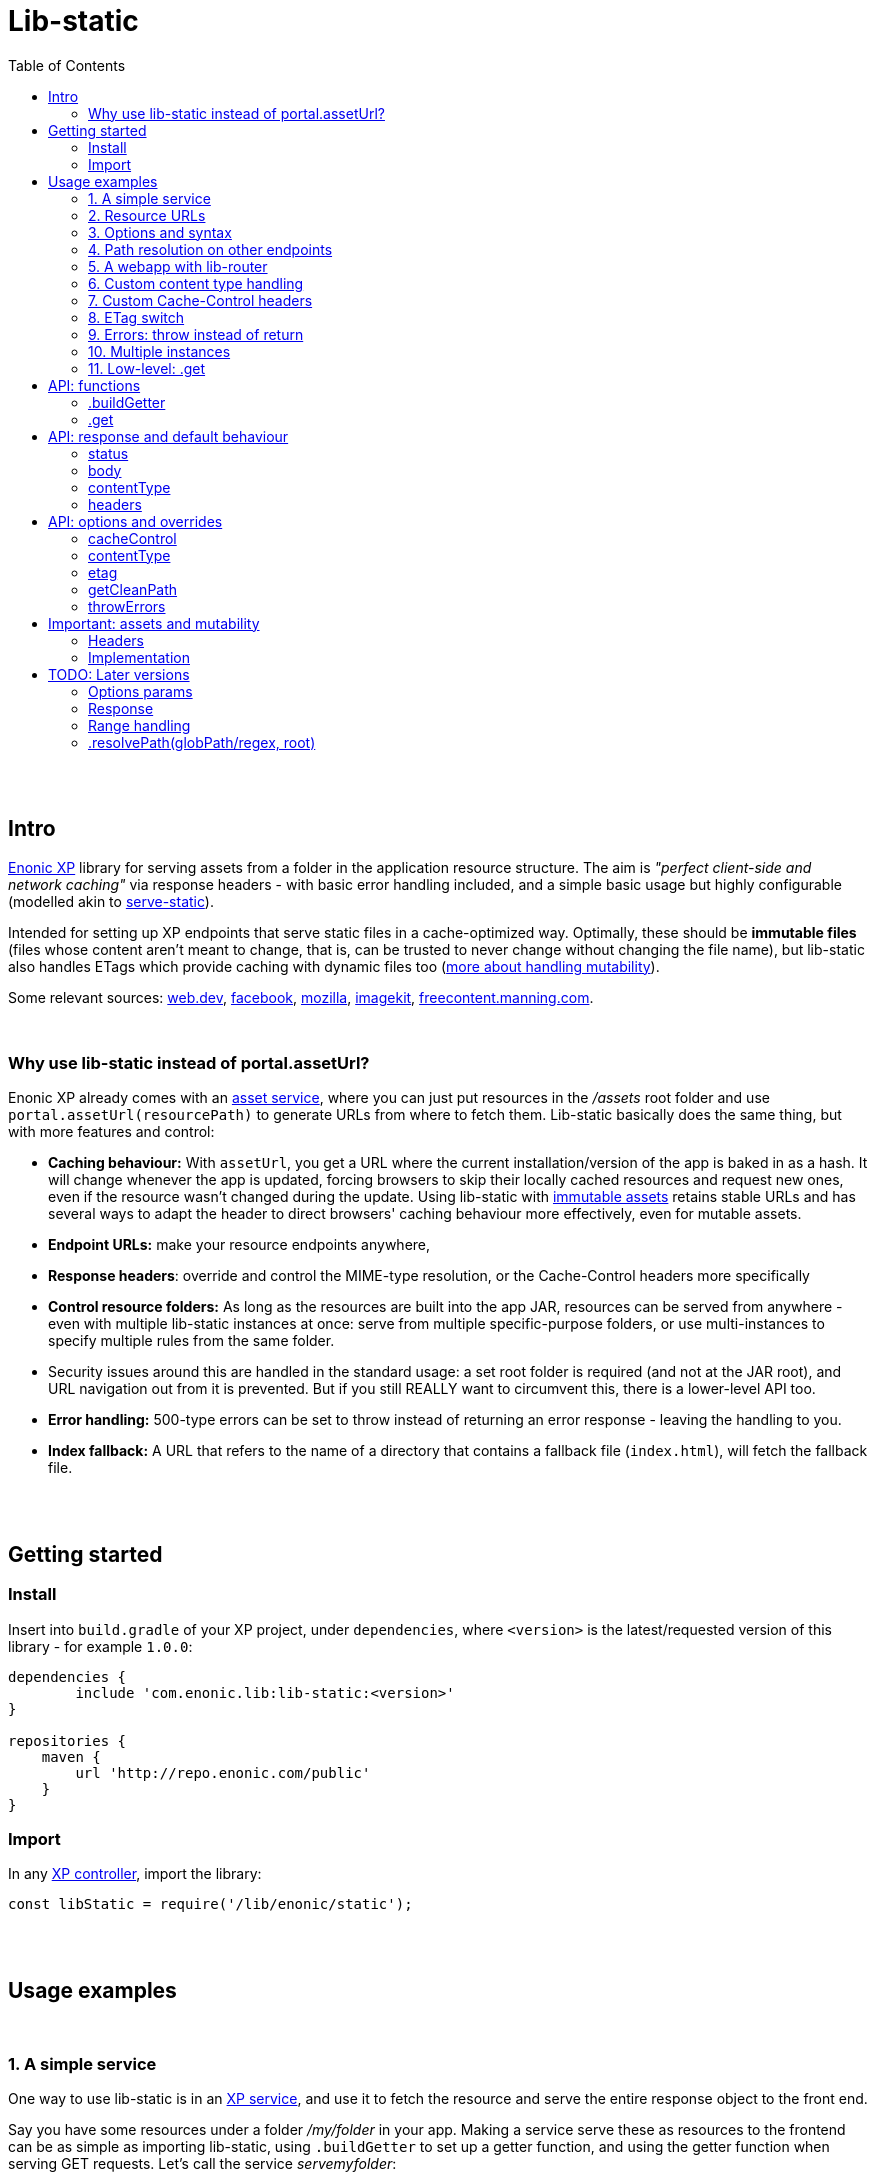= Lib-static
:toc: right

{zwsp} +
{zwsp} +


[[intro]]
== Intro

link:https://enonic.com/developer-tour[Enonic XP] library for serving assets from a folder in the application resource structure. The aim is _"perfect client-side and network caching"_ via response headers - with basic error handling included, and a simple basic usage but highly configurable (modelled akin to link:https://www.npmjs.com/package/serve-static[serve-static]).

Intended for setting up XP endpoints that serve static files in a cache-optimized way. Optimally, these should be **immutable files** (files whose content aren't meant to change, that is, can be trusted to never change without changing the file name), but lib-static also handles ETags which provide caching with dynamic files too (link:#mutable-assets[more about handling mutability]).

Some relevant sources: link:https://web.dev/http-cache/[web.dev], link:https://engineering.fb.com/2017/01/26/web/this-browser-tweak-saved-60-of-requests-to-facebook/[facebook], link:https://developer.mozilla.org/en-US/docs/Web/HTTP/Caching[mozilla], link:https://imagekit.io/blog/ultimate-guide-to-http-caching-for-static-assets/[imagekit], link:https://freecontent.manning.com/caching-assets/[freecontent.manning.com].

{zwsp} +


[[why]]
=== Why use lib-static instead of portal.assetUrl?

Enonic XP already comes with an link:https://developer.enonic.com/docs/xp/stable/runtime/engines/asset-service[asset service], where you can just put resources in the _/assets_ root folder and use `portal.assetUrl(resourcePath)` to generate URLs from where to fetch them. Lib-static basically does the same thing, but with more features and control:

- **Caching behaviour:** With `assetUrl`, you get a URL where the current installation/version of the app is baked in as a hash. It will change whenever the app is updated, forcing browsers to skip their locally cached resources and request new ones, even if the resource wasn't changed during the update. Using lib-static with link:#mutable-assets[immutable assets] retains stable URLs and has several ways to adapt the header to direct browsers' caching behaviour more effectively, even for mutable assets.
- **Endpoint URLs:** make your resource endpoints anywhere,
- **Response headers**: override and control the MIME-type resolution, or the Cache-Control headers more specifically
- **Control resource folders:** As long as the resources are built into the app JAR, resources can be served from anywhere - even with multiple lib-static instances at once: serve from multiple specific-purpose folders, or use multi-instances to specify multiple rules from the same folder.
  - Security issues around this are handled in the standard usage: a set root folder is required (and not at the JAR root), and URL navigation out from it is prevented. But if you still REALLY want to circumvent this, there is a lower-level API too.
- **Error handling:** 500-type errors can be set to throw instead of returning an error response - leaving the handling to you.
- **Index fallback:** A URL that refers to the name of a directory that contains a fallback file (`index.html`), will fetch the fallback file.

{zwsp} +
{zwsp} +


[[get-started]]
== Getting started

=== Install
Insert into `build.gradle` of your XP project, under `dependencies`, where `<version>` is the latest/requested version of this library - for example `1.0.0`:
[source,groovy,options="nowrap"]
----
dependencies {
	include 'com.enonic.lib:lib-static:<version>'
}

repositories {
    maven {
        url 'http://repo.enonic.com/public'
    }
}
----


=== Import
In any link:https://developer.enonic.com/docs/xp/stable/framework/controllers[XP controller], import the library:

[source,javascript,options="nowrap"]
----
const libStatic = require('/lib/enonic/static');
----


{zwsp} +
{zwsp} +


[[examples]]
== Usage examples

{zwsp} +

[[example-service]]
=== 1. A simple service

One way to use lib-static is in an link:https://developer.enonic.com/docs/xp/stable/runtime/engines/http-service[XP service], and use it to fetch the resource and serve the entire response object to the front end.

Say you have some resources under a folder _/my/folder_ in your app. Making a service serve these as resources to the frontend can be as simple as importing lib-static, using `.buildGetter` to set up a getter function, and using the getter function when serving GET requests. Let's call the service _servemyfolder_:

.src/main/resources/services/servemyfolder/servemyfolder.js
[source,javascript,options="nowrap"]
----
const libStatic = require('/lib/enonic/static');

// .buildGetter sets up a new, reusable getter function: getStatic
const getStatic = libStatic.buildGetter({
    root: 'my/folder',
});

exports.get = function(request) {
    return getStatic(request);
}
----


[[example-service-urls]]
==== a) Resource path and URL
If this was the entire content of _src/main/resources/services/servemyfolder/servemyfolder.js_ in an app with the app name/key `my.xp.app`, then XP would respond to GET requests at the URL `<domain>/_/service/my.xp.app/servemyfolder` (where `<domain>` is the domain or other prefix, depending on vhosts etc).

NOTE: Using link:https://developer.enonic.com/docs/xp/stable/api/lib-portal#serviceurl[libPortal.serviceUrl] is recommended (for example:  `libPortal.serviceUrl('servemyfolder')`).

Calling `libStatic.buildGetter` returns a reusable function (`getStatic`) that takes `request` as argument. It link:#example-path[uses the request] to resolve the resource path relative to the service's own URL. So when calling `<domain>/\_/service/my.xp.app/servemyfolder/some/subdir/some.file`, the resource path would be `some/subdir/some.file`. And since we initially used `root` to set up `getStatic` to look for resource files under the folder my/folder, it will look for my/folder/some/subdir/some.file.

[NOTE]
====
It's recommended to use `.buildGetter` in an link:https://developer.enonic.com/docs/xp/stable/runtime/engines/http-service[XP service controller] like this. Here, routing is included and easy to handle: the endpoint's standard root path is already provided by XP in `request.contextPath`, and the asset path is automatically determined relative to that by simply subtracting `request.contextPath` from the beginning of `request.rawPath`. If you use `.buildGetter` in a context where the asset path (relative to `root`) can't be determined this way, you should add a link:#example-path[`getCleanPath` option parameter].
====

👉 See the link:#example-path[path resolution] and link:#api-buildgetter[API reference] below for more details.

[[example-output]]
==== b) Output
If _my/folder/some/subdir/some.file_ exists as a (readable) file, a full link:https://developer.enonic.com/docs/xp/stable/framework/http#http-response[XP response object] is returned. Typically something like:

[source,javascript,options="nowrap"]
----
{
  status: 200,
  body: "File content from some/subdir/some.file",
  contentType: "text/plain",
  headers: {
    ETag: "1234567890abcdef",
    "Cache-Control": "public, max-age=31536000, immutable"
  }
}
----

If the link:#example-etag[ETag/client-cache functionality] is active and the file hasn't changed since a previous download, a `status:304` response is sent (and _only_ `status` - instructing browsers to use locally cached resources and saving some downloading time).

👉 link:#behaviour[API: response and default behaviour]

==== c) Syntax variations
Above, `'my/folder'` is provided to `.buildGetter` as a named `root` attribute in a parameters object. If you prefer a simpler syntax (and don't need additional link:#example-options[options]), just use a string as a first-positional argument:

[source,javascript,options="nowrap"]
----
const getStatic = libStatic.buildGetter('my/folder');
----

Also, since `getStatic` is a function that takes a `request` argument, it's directly interchangable with `exports.get`. So if you're really into one-liners, **the entire service above could be:**

.src/main/resources/services/servemyfolder/servemyfolder.js
[source,javascript,options="nowrap"]
----
const libStatic = require('/lib/enonic/static');
exports.get = libStatic.buildGetter('my/folder');
----

👉 link:#api-buildgetter[.buildGetter API reference]

{zwsp} +


[[example-urls]]
=== 2. Resource URLs
Once a service (or a link:#example-path[different endpoint]) has been set up like this, it can serve the resources as regular assets to the frontend. An link:https://developer.enonic.com/docs/xp/stable/runtime/engines/webapp-engine[XP webapp] for example just needs to resolve the base URL. In the previous example we set up the the _servemyfolder_ service, so we can just use `serviceUrl` here to call on it from a webapp, for example:

.src/main/resources/webapp/webapp.js:
[source,javascript,options="nowrap"]
----
const libPortal = require('/lib/xp/portal');

exports.get = function(req) {
    const myFolderUrl = libPortal.serviceUrl({service: 'servemyfolder'});

    return {
        body: `
            <html>
              <head>
                <title>It works</title>
                <link rel="stylesheet" type="text/css" href="${staticServiceUrl}/styles.css"/>
              </head>

              <body>
                  <h1>It works!</h1>
                  <img src="${staticServiceUrl}/logo.jpg" />
                  <script src="${staticServiceUrl}/js/myscript.js"></script>
              </body>
            </html>
        `
    };
};
----

{zwsp} +



[[example-options]]
=== 3. Options and syntax

The behaviour of the returned getter function from `.buildGetter` can be controlled with more link:#options[options], in addition to the `root`.

If you set `root` with a pure string as the first argument, add a second argument object for the options. If you use the named-parameter way to set `root`, the options must be in the same first-argument object - in practice, just _never use two objects as parameters_.

These are valid and equivalent:
[source,javascript,options="nowrap"]
----
libStatic.buildGetter({
    root: 'my/folder',
    option1: "option value 1",
    option2: "option value 2"
});
----
...and:
[source,javascript,options="nowrap"]
----
libStatic.buildGetter('my/folder', {
    option1: "option value 1",
    option2: "option value 2"
});
----

👉 link:#options[Options API reference]

{zwsp} +


[[example-path]]
=== 4. Path resolution on other endpoints

Usually, the path to the resource file (relative to the root folder) is link:#example-service-urls[determined from the request]. But this depends on several things: the request object must contain a `rawPath` and `contextPath` attribute to compare, and there must be some routing involved: the controller must be able to accept requests from sub-URIs. In link:https://developer.enonic.com/docs/xp/stable/runtime/engines/http-service[XP services] (and link:https://developer.enonic.com/docs/xp/stable/runtime/engines/webapp-engine[XP webapps], but with caveats) this is supported out of the box, making it easiest to use a service to implement an endpoint.

Example from a request object:
[source,javascript,options="nowrap"]
----
{
  rawPath: "/_/service/my.xp.app/servemyfolder/some/subdir/some.file",
  contextPath: "/_/service/my.xp.app/servemyfolder"
}
----
From this request, the relative resource path is resolved to _some/subdir/some.file_, expected to be found below the `root` folder set with `libStatic.buildGetter`.


[[example-getcleanpath]]
==== a) getCleanPath
However, there can be cases where you need to customize the relative-asset-path resolution - for example, using an link:https://developer.enonic.com/docs/xp/stable/cms/mappings[XP controller mapping] for setting up an endpoint that uses lib-static.

Send an link:#example-options[option] function `getCleanPath` to `.buildGetter`. `getCleanPath` takes the `request` argument and returns a relative asset path. The rest is up to you:

[source,javascript,options="nowrap"]
----
exports.get = libStatic.buildGetter({
    root: 'my/folder',
    getCleanPath: function(request) {
        // In a perfect imaginary example world, all requests handled here have a
        // request.path (URL after the domain) that start with '/i/am/a/prefix`, so just
        // remove it, hardcoded, to get the correct relative path.
        // You should probably make more of an effort though:
        return request.path.substring('/i/am/a/prefix'.length);
    }

    // Request path: **/i/am/a/prefix/subdir/myFile.txt
    // --> Relative resource path: subdir/myFile.txt
    // --> lib-static looks up my/folder/subdir/myFile.txt
});
----

...or...

[source,javascript,options="nowrap"]
----
exports.get = libStatic.buildGetter({
    root: 'my/folder',
    getCleanPath: function(request) {
        return request.params.filename + ".txt";
    }

    // Request: **/this/is/an/endpoint?filename=myFile
    // --> Relative resource path: myFile.txt
    // --> lib-static looks up my/folder/myFile.txt
});
----

...etc.

👉 link:#options[Options API reference]

{zwsp} +


[[example-webapp]]
=== 5. A webapp with lib-router

Combining `.getCleanPath` with link:https://developer.enonic.com/docs/router-library/master[lib-router] can be an easy alternative to setting up separate services the way we did above. Just let the webapp itself use lib-router to detect sub-URI's and handle the resource serving too, all from the same controller:


[source,javascript,options="nowrap"]
----
// src/main/resources/webapp/webapp.js:

const libStatic = require('/lib/enonic/static');

const libRouter = require('/lib/router')();

exports.all = function(req) {
    return libRouter.dispatch(req);
};

// Handling <webappURL>/getResource/...
libRouter.get( `/getResource/{resourcePath:.+}`,
    libStatic.buildGetter({
        root: `'my/folder`,
        // Override relative path resolution (since request.contextPath is the root of the webapp,
        // not <webappURL>/getResource/... which is what resource paths should be relative to).
        // Lib-router provides what we're after - everything after getResource - as
        // request.pathParams.resourcePath, since we defined that in `/getResource/{resourcePath:.+}`:
        getCleanPath: request => request.pathParams.resourcePath
    }
));

// <webappURL> and <webappURL>/
libRouter.get( `/`, function (request) {
    return {
        body: `
            <html>
              <head>
                <title>It still works</title>
                <link   rel="stylesheet"
                        type="text/css"
                        href="${request.contextPath}/getResource/styles.css"
                />
              </head>

              <body>
                  <h1>It still works!</h1>
                  <img src="${request.contextPath}/getResource/logo.jpg" />
                  <script src="${request.contextPath}/getResource/js/myscript.js"></script>
              </body>
            </html>
            `
    };
});
----

{zwsp} +

[NOTE]
====
It might seem tempting to just let the links in the HTML (`${request.contextPath}/getResource/...`) start with `getResource/`. That looks neater and simpler and could just let the browser append them as relative links, and resolve its requests to `<webappURL>/getResource/...` etc.

However, in XP, the webapp will respond to both `<webappURL>` and `<webappURL>/` - note the trailing slash, which makes the relative link behave in two different ways, only one of which is right. And adding a `/` at the beginning, `/getResource/...`, is of course no solution either, just an absolute path from the domain root.

Prefixing with `request.contextPath` solves it in this case. Your mileage may vary.
====


{zwsp} +


[[example-content]]
=== 6. Custom content type handling

By default, lib-static detects link:https://developer.mozilla.org/en-US/docs/Web/HTTP/Basics_of_HTTP/MIME_types[MIME-type] automatically. But you can use the `contentType` link:#example-options[option] to override it. Either way, the result is a string returned with link:#behaviour[the response object].

If set as the **boolean** `false`, the detection and handling is switched off and no `Content-Type` header is returned:
[source,javascript,options="nowrap"]
----
const getStatic = libStatic.buildGetter({
    root: 'my/folder',
    contentType: false // <-- Empty string does the same
});
----

If set as a (non-empty) **string**, there will be no processing, but that string will be returned as a fixed content type (a bad idea for handling multiple resource types, of course):
[source,javascript,options="nowrap"]
----
const getStatic = libStatic.buildGetter({
    root: 'my/folder',
    contentType: "everything/thismimetype"
});
----

If set as an **object**, keys are file types (that is, the extensions of the requested asset file names, so beware of file extensions changing during compilation. To be clear, you want the post-compilation extension) and values are the returned MIME-type strings:
[source,javascript,options="nowrap"]
----
const getStatic = libStatic.buildGetter({
    root: 'my/folder',
    contentType: {
        json: "application/json",
        mp3: "audio/mpeg",
        TTF: "font/ttf"
    }
});
----
For any extension not found in that object, it will fall back to automatically detecting the type, so you can override only the ones you're interested in and leave the rest.

It can also be set as a **function**: `(path, resource) => mimeTypeString?` for fine-grained control: for each circumstance, return a specific mime-type string value, or `false` to leave the `contentType` out of the response, or `null` to fall back to lib-static's built-in detection:
[source,javascript,options="nowrap"]
----
const getStatic = libStatic.buildGetter({
    root: 'my/folder',
    contentType: function(path, resource) {
        if (path.endsWith('.myspoon') && resource.getSize() > 10000000) {
            return "media/toobig";
        }
        return null;
    }
});
----

👉 link:#options[Options API reference]

{zwsp} +


[[example-cache]]
=== 7. Custom Cache-Control headers

The `cacheControl` link:#example-options[option] controls the link:https://developer.mozilla.org/en-US/docs/Web/HTTP/Headers/Cache-Control['Cache-Control'] string that's returned in the header with a successful resource fetch. The string value, if any, directs the intraction between a browser and the server on subsequent requests for the same resource. By link:#behaviour[default] the string `"public, max-age=31536000, immutable"` is returned, the `cacheControl` option overrides this to return a different string, or switch it off:

Setting it to the **boolean** `false` means turning the entire cache-control header off in the response:
[source,javascript,options="nowrap"]
----
const getStatic = libStatic.buildGetter({
    root: 'my/folder',
    cacheControl: false
});
----

Setting it as a **string** instead, always returns that string:
[source,javascript,options="nowrap"]
----
const getStatic = libStatic.buildGetter({
    root: 'my/folder',
    cacheControl: 'immutable'
});
----

It can also be set as a **function**: `(path, resource, mimeType) => cacheControlString?`, for fine-grained control. For particular circumstances, return a cache-control string for override, or `false` for leaving it out, or `null` to fall back to the default cache-control string `"public, max-age=31536000, immutable"`:

[source,javascript,options="nowrap"]
----
const getStatic = libStatic.buildGetter({
    root: 'my/folder',
    cacheControl: function(path, resource, mimeType) {
        if (path.startsWith('/uncached')) {
            return false;
        }
        if (mimeType==='text/plain') {
            return "max-age=3600";
        }
        if (resource.getSize() < 100) {
            return "must-revalidate";
        }
        return null;
    }
});
----

👉 See the link:#options[options API reference] below, and link:#mutable-assets[handling mutable and immutable assets], for more details.

{zwsp} +


[[example-etag]]
=== 8. ETag switch

By link:#behaviour[default], an ETag is generated from the asset and sent along with the response as a header, in XP prod run mode. In link:https://developer.enonic.com/docs/enonic-cli/master/dev#start[XP dev mode], no ETag is generated.

This default behaviour can be overridden with the `etag` option. If set to `true`, an ETag will always be generated, even in XP dev mode. If set to `false`, no ETag is generated, even in XP prod mode:

[source,javascript,options="nowrap"]
----
const getStatic = libStatic.buildGetter({
    root: 'my/folder',
    etag: false
});
----

👉 link:#options[Options API reference]

{zwsp} +


[[example-errors]]
=== 9. Errors: throw instead of return

By link:#behaviour[default], runtime errors during `.get` or during the returned getter function from `.buildGetter` will log the error message and return a 500-status response to the client.

If you instead want to catch these errors and handle them yourself, set a `throwErrors: true` option:

[source,javascript,options="nowrap"]
----
const getStatic = libStatic.buildGetter({
    root: 'my/folder',
    throwErrors: true
});

exports.get = function(req) {
    try {
        return getStatic(req);

    } catch (e) {
        // handle the error...
    }
}
----

👉 link:#options[Options API reference]

{zwsp} +


[[example-multi]]
=== 10. Multiple instances

Lib-static can be set up to respond with several instances in parallel, thereby defining different rules for different files/folders/scenarios.

👉 link:#separate-instances[Usage example below].

{zwsp} +



[[example-get]]
=== 11. Low-level: .get

Lib-static exposes a second function `.get` (in addition to `.buildGetter`), for doing a direct resource fetch when the resource path is already known/resolved. The idea is to allow closer control with each call: implement your own logic and handling around it.

NOTE: For most scenarios though, you'll probably want to use link:#api-buildgetter[`.buildGetter`].

==== a) Similarities
- Just like the getter function returned by `.buildGetter`, `.get` also returns a link:#behaviour[full response object] with status, body, content type and a generated ETag, and has error detection and corresponding responses (statuses 400, 404 and 500).
- The link:#options[options] are also mostly the same.

==== Differences
`.get` is different from `.buildGetter` in these ways:

- `.get` is intended for lower-level usage (wraps less functionality, but gives the opportunity for even more controlled usage).
- Only one call: whereas `.buildGetter` sets up a reusable getter function, `.get` _is_ the getter function.
- No root folder is set up with `.get`. In every call, instead of the `request` argument, `.get` takes a full, absolute resource `path` (relative to JAR root) string. This allows _any valid path_ inside the JAR except the root `/` itself - including source code! **Be careful** how you resolve the `path` string in the controller to avoid security flaws, such as opening a service to reading _any file in the JAR_, etc.
- Since `.get` doesn't resolve the resource path from the request, there's no `getCleanPath` override option here.
- There is no check for matching ETag (`If-None-Match` header), and no functionality to return a body-less status 304. `.get` always tries to fetch the resource.


==== b) Examples

An example service _getSingleStatic.es6_ that always returns a particular asset _/public/my-folder/another-asset.css_ from the JAR:

.src/main/resources/services/getSingleStatic/getSingleStatic.es6
[source,javascript,options="nowrap"]
----

const libStatic = require('lib/enonic/static');

exports.get = (request) => {
    return libStatic.get('public/my-folder/another-asset.css');
};
----

This is equivalent with using the `path` attribute:

[source,javascript,options="nowrap"]
----
    // ...

    return libStatic.get({
        path: 'public/my-folder/another-asset.css'
    });

    // ...
----

It's also open to the same link:#options[options] as `.buildGetter` - except for `getCleanPath` which doesn't exist for `.get`:

[source,javascript,options="nowrap"]
----
    // ...

    return libStatic.get('public/my-folder/another-asset.css',
        {
            // ... options ...
        }
    );

    // OR if you prefer:

    return libStatic.get(
        {
            path: 'public/my-folder/another-asset.css',
            // ... more options ...
        }
    );

    // ...
----

👉 link:#api-get[.get API reference]

{zwsp} +
{zwsp} +
{zwsp} +


[[api]]
== API: functions

Two controller functions are exposed.

- The first, link:#api-buildgetter[buildgetter], is a broad configure-once/catch-all approach that's based on the relative path in the request. This is the one you usually want.
- The second, link:#api-get[get], specifically gets an asset based on a path string and options for each particular call.

👉 link:#example-get[Similarities and differences]


{zwsp} +


[[api-buildgetter]]
=== .buildGetter

Sets up and returns a reusable resource-getter function.

Can be used in three ways:

`const getStatic = libStatic.buildGetter(root);`

`const getStatic = libStatic.buildGetter(root, options);`

`const getStatic = libStatic.buildGetter(optionsWithRoot);`

The getter function (`getStatic`) takes the link:https://developer.enonic.com/docs/xp/stable/framework/http#http-request[XP request object] as argument. `request` is used to determine the asset path, and to check the `If-None-Match` header. It then returns a link:#behaviour[response object] for the asset:

`const response = getStatic(request);`

An ETag value is generated and cached for the requested asset. If that matches the `If-None-Match` header in the request, the response will only contain: `{status: 304}`, signifying the asset hasn't changed and the cache can be used instead of downloading the asset. If there's no match, the asset will be read out and returned in the link:#behaviour[response] under `body`, with a `status` 200.


[[buildgetter-params]]
==== Params:
- `root` (string): path to a root folder where resources are found. This string points to a root folder in the built JAR.
    > NOTE: The phrase _"a root folder in the built JAR"_ is accurate, but if you think JAR's can be a bit obscure here's an easier mental model: `root` points to a folder below and relative to the _build/resources/main_. This is where all assets are collected when building the JAR. And when running XP in link:https://developer.enonic.com/docs/enonic-cli/master/dev#start[dev mode], it actually IS where assets are served from. Depending on specific build setups, you can also think of `root` as being relative to _src/main/resources/_.
- `options` (object): add an link:#options[options object] after `path` to control behaviour for all responses from the returned getter function.
- `optionsWithRoot` (object): same as above: an link:#options[options object]. But when used as the first and only argument, this object _must_ also include a `{ root: ..., }` attribute too - a root string same as above. This is simply for convenience if you prefer named parameters instead of a positional `root` argument. If both are supplied, the positional `root` argument is used.

If `root` (either as a string argument or as an attribute in a `options` object) resolves to (or outside) the JAR root, contains `..` or any of the characters `: | < > ' " ´ * ?` or backslash or backtick, or is missing or empty, an error is thrown.

Again, you need to call the returned getter function to actually get a response.

👉 link:#example-service[Usage examples]

{zwsp} +


[[api-get]]
=== .get
A specific-recource getter method, returns a link:#behaviour[response object] for the particular asset that's named in the argument string.

Three optional and equivalent syntaxes:

`const response = libStatic.get(path);`

`const response = libStatic.get(path, options);`

`const response = libStatic.get(optionsWithPath);`


==== Params:
- `path` (string): path and full file name to an asset file, relative to the JAR root (or relative to _build/resources/main_ in XP dev mode, see link:#buildgetter-params[the 'root' param explanation] above. Cannot contain `..` or any of the characters `: | < > ' " ´ * ?` or backslash or backtick.
- `options` (object): add an link:#options[options object] after `path` to control behaviour for this specific response.
- `optionsWithPath` (object): same as above, an link:#options[options object] but when used as the first and only argument, this object _must_ include a `{ path: ..., }` attribute too - a path string same as above. This is simply for convenience if you prefer named parameters instead of a positional `path` argument. If both are supplied, the positional `path` argument is used.

If `path` (either as a string argument or as an attribute in a `options` object) resolves to (or outside) the JAR root, contains `..` or any of the characters `: | < > ' " ´ * ?` or backslash or backtick, or is missing or empty, an error is thrown.

👉 link:#example-get[Usage examples]


{zwsp} +
{zwsp} +
{zwsp} +


[[behaviour]]
== API: response and default behaviour
Unless some of these aspects are overriden by an link:#options[options parameter], the returned object (from both `.get` and the getter function created by `.buildGetter`) is a standard link:https://developer.enonic.com/docs/xp/stable/framework/http#http-response[XP response object] ready to be returned from an XP controller.

**Response signature:**

----
{ status, body, contentType, headers }
----

For example:

----
{
    status: 200,
    body: "I am some content",
    contentType: "text/plain",
    headers: {
        'Cache-Control': 'public, max-age=31536000, immutable',
        ETag: '"12a39b87c43d7e4f5"'
    }
}
----

[[index-fallback]]
[NOTE]
====
**Index fallback**

If the URL points to a folder instead of a file, and that folder contains a fallback file (`index.html`), the fallback file is served with the appropriate contentType and a cache-busting Cache-Control header.

If the folder-name URL does not end with a trailing slash, this slash is automatically added via a redirect. This is to ensure that later relative links will work.
====

👉  link:#example-output[Output: intro/example]

{zwsp} +

[[status]]
==== status

Standard link:https://en.wikipedia.org/wiki/List_of_HTTP_status_codes[HTTP error codes]:

- `200` (OK): successful, resource fetched. Either the resource path pointed to a readable file, or to a folder where a link:#index-fallback[index fallback] file was found.
- `303` (Redirect): resource path hit a folder with an index fallback file in it, but the path doesnt end with a slash. It needs the slash, so make a redirect to add it.
- `304` (Not Modified): matching ETag - the requested resource hasn't changed since a previous download. So a response with this status only is a signal to browsers to reuse their locally cached resource instead of downloading it again. This is an automatic feature of link:#api-buildgetter[.buildGetter], but not link:#api-get[.get].
- `400` (Bad Request): the resource path is illegal, that is, resolves to an empty path or contains illegal characters: `: | < > ' " ´ * ?` or backslash or backtick.
- `404` (Not Found): a valid resource path, but it doesn't point to a readable file or a directory with an index fallback in it.
- `500` (Error): a server-side error happened. Details will be found in the server log, but not returned to the user.

{zwsp} +

[[body]]
==== body

On status-`200` responses, this is the content of the requested asset. Can be text or binary, depending on the file and type. May also carry error messages.

Empty on status-`304`.

Interally in XP (before returning it to the browser), this content is not a string but a **resource stream** from link:https://developer.enonic.com/docs/xp/stable/api/lib-io[ioLib] (see resource.getStream). This works seamlessly for returning both binary and non-binary files in the response directly to browsers. But might be less straightforward when writing tests or otherwise intercepting the output.

In link:https://developer.enonic.com/docs/enonic-cli/master/dev#start[XP dev mode], `400`- and and `404`-status errors will have the requested asset path in the body.

{zwsp} +

[[content-type]]
==== contentType

link:https://developer.mozilla.org/en-US/docs/Web/HTTP/Basics_of_HTTP/MIME_types/Common_types[MIME type] string, after best-effort-automatically determining it from the requested asset. Will be `text/plain` on error messages.

{zwsp} +

[[headers]]
==== headers

**Default headers** optimized for immutable and link:https://developer.mozilla.org/en-US/docs/Web/HTTP/Caching#private_browser_caches[browser cached] resources.


[NOTE]
====
**Important:** mutable assets should not be served with the default 'Cache-Control' header: `'public, max-age=31536000, immutable'`.

👉  link:#mutable-headers[Handling mutable assets]
====



{zwsp} +
{zwsp} +
{zwsp} +


[[options]]
== API: options and overrides

As described above, an options object can be added with optional attributes to **override** the link:#behaviour[default behaviour]:

.For .buildGetter:
----
{ cacheControl, contentType, etag, getCleanPath, throwErrors }
----

.For .get:
----
{ cacheControl, contentType, etag, throwErrors }
----

{zwsp} +

[[option-cachecontrol]]
==== cacheControl

(boolean/string/function) Override the default  `Cache-Control` header value (`'public, max-age=31536000, immutable'`).

    - if set as a `false` boolean, no `Cache-Control` headers are sent. A `true` boolean is just ignored.
    - if set as a string, always use that value. An empty string will act as `false` and switch off cacheControl.
    - if set as a function: `(filePathAndName, resource, mimeType) => cacheControl`. For fine-grained control which can use resource path, resolved MIMEtype string, or file content if needed. _filePathAndName_ is the asset's file path and name (relative to the JAR root, or `build/resources/main/` in dev mode). File content is by resource object: _resource_ is the output from link:https://developer.enonic.com/docs/xp/stable/api/lib-io#getresource[ioLib getResource], so your function should handle this if used. This function and the string it returns is meant to replace the default header handling.
+
NOTE: A trick: if a _cacheControl_ function returns `null`, lib-static's default Cache-Control header will be used.

An output _cacheControl_ string is used directly in the response.

👉 link:#example-cache[Usage example]

{zwsp} +

[[option-contenttype]]
==== contentType

(string/boolean/object/function) Override the built-in link:https://developer.mozilla.org/en-US/docs/Web/HTTP/Basics_of_HTTP/MIME_types/Common_types[MIME type] detection.

    - if set as a boolean, switches MIME type handling on/off. `true` is basically ignored (keep using built-in type detection), `false` skips processing and removes the content-type header (same as an empty string)
    - if set as a non-empty string, assets will not be processed to try and find the MIME content type. Instead this value will always be preselected and returned.
    - if set as an object, keys are file types (the extensions of the asset file names _after compilation_, case-insensitive and will ignore dots), and values are Content-Type strings - for example, `{"json": "application/json", ".mp3": "audio/mpeg", "TTF": "font/ttf"}`. For files with extensions that are not among the keys in the object, the handling will fall back to the built-in handling.
    - if set as a function: `(filePathAndName, resource) => contentType`. _filePathAndName_ is the asset file path and name (relative to the JAR root, or `build/resources/main/` in dev mode). File content is by resource object: _resource_ is the output from link:https://developer.enonic.com/docs/xp/stable/api/lib-io#getresource[ioLib getResource], so your function should handle this if used.
+
NOTE: Same trick as for the _cacheControl_ function above: if a _contentType_ function returns `null`, the processing falls back to the default: built-in MIME type detection.

An output _contentType_ string is used directly in the response.

👉 link:#example-content[Usage example]

{zwsp} +

[[option-etag]]
==== etag

(boolean) The default behaviour of lib-static is to generate/handle ETag in prod, while skipping it entirely in dev mode.
    - Setting the etag parameter to `false` will turn **off** etag processing (runtime content processing, headers and handling) in **prod** too.
    - Setting it to `true` will turn it **on in dev mode** too.

👉 link:#example-etag[Usage example]

{zwsp} +

[[option-getcleanpath]]
==== getCleanPath

(function) Only used in link:#api-buildgetter[.buildGetter]. The default behaviour of the returned `getStatic` function is to take a request object, and compare the beginning of the current requested path (`request.rawPath`) to the endpoint's own root path (`request.contextPath`) and get a relative asset path below `root` (so that later, prefixing the `root` value to that relative path will give the absolute full path to the resource in the JAR). In cases where this default behaviour is not enough, you can override it by adding a `getCleanPath` param: `(request) => '<resource/path/below/root>'`. Emphasis: the returned 'clean' path from this function should be _relative to the `root` folder_, not an absolute path in the JAR.

    - **For example:** if a controller _getAnyStatic.es6_ is accessed with a link:https://developer.enonic.com/docs/xp/stable/cms/mappings[controller mapping] at _https://someDomain.com/resources/public_, then that's an endpoint with the path `resources/public` - but that can't be determined from the request. So the automatic extraction of a relative path needs a `getCleanPath` override. Super simplified here:
+
----
    const getStatic = libStatic.buildGetter(
        'my-resources',
        {
            getCleanPath: (request) => {
                if (!request.rawPath.startsWith('resources/public')) { throw Error('Ooops'); }
                return request.rawPath.substring('resources/public'.length);
            }
        }
    );
----
+
Now, since `request.rawPath` doesn't include the protocol or domain, the URL https://someDomain.com/resources/public/subfolder/target-resource.xml will give `request.rawPath` this value: `"resources/public/subfolder/target-resource.xml"`. So the `getCleanPath` function will return `"/subfolder/target-resource.xml"`, which together with the root, `"my-resources"`, will look up the resource _/my-resources/subfolder/target-resource.xml_ in the JAR (or in XP dev mode: _build/resources/main/my-resources/subfolder/target-resource.xml_).

👉 link:#example-getcleanpath[Another usage example]

[[option-throwerrors]]
==== throwErrors

(boolean, default value is `false`) By default, the `.get` method should not throw errors when used correctly. Instead, it internally server-logs (and hash-ID-tags) errors and automatically outputs a 500 error response.

  - Setting `throwErrors` to `true` overrides this: the 500-response generation is skipped, and the error is re-thrown down to the calling context, to be handled there.
  - This does not apply to 400-bad-request and 404-not-found type "errors", they will always generate a 404-response either way. 200 and 304 are also untouched, of course.

👉 link:#example-errors[Usage example]


{zwsp} +
{zwsp} +
{zwsp} +


[[mutable-assets]]
== Important: assets and mutability

**Immutable assets**, in our context, are files whose content can be _trusted to never change_ without changing the file name. To ensure this, developers should adapt their build setup to link:https://survivejs.com/webpack/optimizing/adding-hashes-to-filenames/[content-hash] (or at least link:https://cloud.google.com/cdn/docs/best-practices#versioned-urls[version]) the resource file names when updating them. Many build toolchains can do this automatically, for example Webpack.

**Mutable assets** on the other hand are any files whose content _may_ change and still keep the same filename/path/URL.


[[mutable-headers]]
=== Headers
**Mutable assets should never be served wtih the default header** `'Cache-Control': 'public, max-age=31536000, immutable'`. That header basically aims to make a browser never contact the server again for that asset, until the URL changes (although caveats exist to this). If an asset is served with that `immutable` header and later changes content but keeps its name/path, everyone who's downloaded it before will have - and to a large extent _keep_ - an outdated version of the asset!

Mutable assets _can_ be handled by this library (since ETag support is in place by default), but they **should be given a different Cache-Control header**. This is up to you:

- A balanced Cache-Control header, that still limits the number of requests to the server but also allows an asset to be stale for maximum an hour (3600 seconds) (remember that etag headers are still needed besides this):
+
[source,javascript,options="nowrap"]
----
{
    'Cache-Control': 'public, max-age=3600',
}
----

- A more aggressive approach, that makes browsers check the asset's freshness with the server, could be:
+
[source,javascript,options="nowrap"]
----
{
    'Cache-Control': 'must-revalidate',
}
----
+
In this last case, if the content hasn't changed, a simple 304 status code is returned by the getter from `.buildGetter`, with nothing in the body - so nothing will be downloaded.


[[mutable-implementation]]
=== Implementation
If you have mutable assets in your project, there are several ways you could implement the appropriate `Cache-Control` header with the lib-static library. Three approaches that can be combined or independent:

1. **Fingerprint all your assets** so that that updated files get a new, uniquely _content-dependent filename_ - ensuring that are all actually immutable.
    - The most common way: set the build pipeline up so that the file name depends on the content. Webpack can fairly easily link:https://webpack.js.org/guides/caching/[add a content hash to the file name], for example: _staticAssets/bundle.3a01c73e29.js_ etc. This is a reliable form of fingerprinting, with the advantage that unchanged files will keep their path and name and hence keep the client-cache intact, even if the XP app is updated and versioned. The disadvantage is that the file names are now dynamic (generated during the build) and harder to predict when writing calls from the code. Working around that is not the easiest, but one way is to export the resulting build stats from webpack and fetch file names at runtime, for example with link:https://www.npmjs.com/package/stats-webpack-plugin[stats-webpack-plugin].
    - Another approach is to add version strings to file names, a timestamp etc.
    - Or if you build assets to a subfolder named after the XP app's version, an XP controller can easily refer to them, e.g.: `"staticAssets/" + app.version + "/myFile.txt`. The disadvantage here: client-caching now depends on correct (and manual?) versioning. Every time the version is updated, all clients lose their cached assets, even unchanged ones. And worse, if a new version is deployed erroneously without changing the version string, assets may have changed without the path changing - leading to stale cache.
{zwsp} +
{zwsp} +
[[separate-instances]]
2. **Separate between mutable and immutable assets** in _two different directories_. Then you can set up asset serving separately. Immutable assets could use lib-static in the default ways. For the mutable assets...
    - you can simply serve them from _/assets with link:https://developer.enonic.com/docs/xp/stable/api/lib-portal#asseturl[portal.assetUrl],
    - or you could serve mutable assets from any custom directory, with a _separate instance_ of lib-static. A combined example:
+
[source,javascript,options="nowrap"]
----
    const libStatic = require('lib/enonic/static');

    // Root: /immutable folder. Only immutable assets there, since they are served with immutable-optimized header by default!
    const getImmutableAsset = libStatic.buildGetter('immutable');

    const getMutableAsset = libStatic.buildGetter(

        // Root: /mutable folder. Any assets can be under there...
        'mutable',

        // ...because the options object overrides the Cache-Control header (and only that - etag is preserved, importantly):
        {
            cacheControl: 'must-revalidate'
        }
    );
----
{zwsp} +
3. It's also possible to handle mutable vs immutable assets differently _from the same directory_, if you know you can distinguish immutable files from mutable ones by some pattern, by using a **function for the `cacheControl` option**. For example, if only immutable files are fingerprinted by the pattern `someName.[base-16-hash].ext` and others are not:
+
[source,javascript,options="nowrap"]
----
    const libStatic = require('lib/enonic/static');

    // Reliable immutable-filename regex pattern in this case:
    const immutablePattern = /\w+\.[0-9a-fA-F].\w+$/;

    const getStatic = libStatic.buildGetter(

        // Root: the /static folder contains both immutable and mutable files:
        'static',

        {
            cacheControl: (filePathAndName, content) => {
                if (filePathAndName.match(immutablePattern)) {
                    // fingerprinted file, ergo immutable:
                    return 'public, max-age=31536000, immutable';
                } else {
                    // mutable file:
                    return 'Cache-Control': 'public, max-age=3600';
                }
            }
        }
    );
----






{zwsp} +
{zwsp} +
{zwsp} +

== TODO: Later versions

=== Options params
- `indexFallback` (string,  string array, object or function(absolutePath -> stringOrStringArray)): filename(s) (without slashes or path) to fall back to, look for and serve, in cases where the asset path requested is a folder. If not set, requesting a folder will yield an error. Implementaion: before throwing a 404, check if postfixing any of the chosen /index files (with the slash) resolves it. If so, return that.
  The rest is up to the developer, and their responsibility how it's used: what htm/html/other they explicitly add in this parameter. And cache headers, just same as if they had asked directly for the index file.

=== Response
- `'Last-Modified'` header, determined on file modified date

=== Range handling
- `'Accept-Ranges': 'bytes'` header

=== .resolvePath(globPath/regex, root)
Probably not in this lib? Worth mentioning though:

To save huge complexity (detecting at buildtime what the output and unpredictable hash will be and hooking those references up to output), there should be a function that can resolve a fingerprinted asset filename at XP runtime: `resolvePath(globPath, root)`.

For example, if a fingerprinted asset _bundle.92d34fd72.js_ is built into _/static_, then resolvePath('bundle.*.js', 'static') will look for matching files within _/static_ and return the string `"bundle.92d34fd72.js"`. We can always later add the functionality that the `globPath` argument can also be a regex pattern.
- `resolvePath` should *never* be part of an asset-serving endpoint service - i.e. it should not be possible to send a glob to the server and get a file response. Instead, it’s meant to be used in controllers to fetch the name of a required asset, e.g:
----
    pageContributions: <script src="${libStaticEndpoint}/${resolvePath('bundle.*.js', 'static')}">
----
- Besides, `resolvePath` can/should be part of a different library. Can be its own library (‘lib-resolvepath’?) or part of some other general-purpose lib, for example lib-util.
- In dev mode, `resolvePath` will often find more than one match and select the most recently updated one (and should log it at least once if that’s the case). In prod mode, it should throw an error if more than one is found, and if only one is found, cache it internally.

